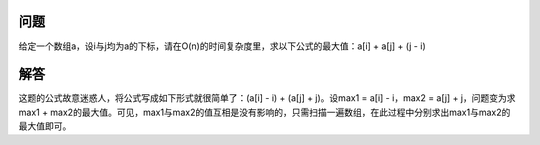 问题
=========================
给定一个数组a，设i与j均为a的下标，请在O(n)的时间复杂度里，求以下公式的最大值：a[i] + a[j] + (j - i)

解答
=========================
这题的公式故意迷惑人，将公式写成如下形式就很简单了：(a[i] - i) + (a[j] + j)。设max1 = a[i] - i，max2 = a[j] + j，问题变为求max1 + max2的最大值。可见，max1与max2的值互相是没有影响的，只需扫描一遍数组，在此过程中分别求出max1与max2的最大值即可。
